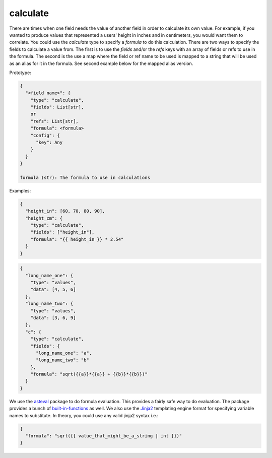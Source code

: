calculate
---------

There are times when one field needs the value of another field in order to
calculate its own value. For example, if you wanted to produce values that
represented a users' height in inches and in centimeters, you would want them to
correlate. You could use the `calculate` type to specify a `formula` to do this
calculation. There are two ways to specify the fields to calculate a value from.
The first is to use the `fields` and/or the `refs` keys with an array of fields
or refs to use in the formula.  The second is the use a map where the field
or ref name to be used is mapped to a string that will be used as an alias for
it in the formula. See second example below for the mapped alias version.

Prototype:

.. code-block:: python

    {
      "<field name>": {
        "type": "calculate",
        "fields": List[str],
        or
        "refs": List[str],
        "formula": <formula>
        "config": {
          "key": Any
        }
      }
    }

    formula (str): The formula to use in calculations

Examples:

.. code-block:: json

    {
      "height_in": [60, 70, 80, 90],
      "height_cm": {
        "type": "calculate",
        "fields": ["height_in"],
        "formula": "{{ height_in }} * 2.54"
      }
    }

.. code-block:: json

    {
      "long_name_one": {
        "type": "values",
        "data": [4, 5, 6]
      },
      "long_name_two": {
        "type": "values",
        "data": [3, 6, 9]
      },
      "c": {
        "type": "calculate",
        "fields": {
          "long_name_one": "a",
          "long_name_two": "b"
        },
        "formula": "sqrt({{a}}*{{a}} + {{b}}*{{b}})"
      }
    }

We use the `asteval <http://newville.github.io/asteval/basics.html>`_ package to do formula evaluation.
This provides a fairly safe way to do evaluation. The package provides a bunch of
`built-in-functions <http://newville.github.io/asteval/basics.html#built-in-functions>`_
as well. We also use the `Jinja2 <https://pypi.org/project/Jinja2/>`_ templating engine format for specifying
variable names to substitute. In theory, you could use any valid jinja2 syntax i.e.:

.. code-block:: json

    {
      "formula": "sqrt({{ value_that_might_be_a_string | int }})"
    }